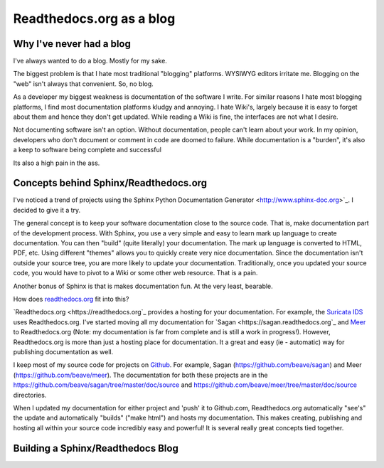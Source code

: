 Readthedocs.org as a blog
=========================

Why I've never had a blog
-------------------------

I've always wanted to do a blog. Mostly for my sake.

The biggest problem is that I hate most traditional "blogging" platforms.  WYSIWYG editors 
irritate me.  Blogging on the "web" isn't always that convenient. So,  no blog. 

As a developer my biggest weakness is documentation of the software I write.  For similar
reasons I hate most blogging platforms,  I find most documentation platforms kludgy and annoying. 
I hate Wiki's,  largely because it is easy to forget about them and hence they don't get updated. 
While reading a Wiki is fine,  the interfaces are not what I desire.  

Not documenting software isn't an option.  Without documentation,  people can't learn about
your work.  In my opinion, developers who don't document or comment in code are doomed to failure.
While documentation is a "burden", it's also a keep to software being complete and successful

Its also a high pain in the ass. 

Concepts behind Sphinx/Readthedocs.org
--------------------------------------

I've noticed a trend of projects using the Sphinx Python Documentation Generator <http://www.sphinx-doc.org>`_.  I decided to give it a try. 

The general concept is to keep your software documentation close to the source code.  That is,  make
documentation part of the development process.  With Sphinx,  you use a very simple and easy to learn
mark up language to create documentation.  You can then "build" (quite literally) your documentation.
The mark up language is converted to HTML, PDF, etc.  Using different "themes" allows you to quickly
create very nice documentation.   Since the documentation isn't outside your source tree,  you are 
more likely to update your documentation.  Traditionally,  once you updated your source code, you would
have to pivot to a Wiki or some other web resource.  That is a pain. 

Another bonus of Sphinx is that is makes documentation fun.  At the very least, bearable.

How does `readthedocs.org <https://readthedocs.org>`_ fit into this?  

`Readthedocs.org <https://readthedocs.org`_ provides a hosting for your documentation.  For example,  the
`Suricata IDS <https://suricata.readthedocs.org>`_ uses Readthedocs.org.  I've started moving all my
documentation for `Sagan <https://sagan.readthedocs.org`_ and `Meer <https://meer.readthedocs.org>`_
to Readthedocs.org (Note: my documentation is far from complete and is still a work in progress!). 
However,  Readthedocs.org is more than just a hosting place for documentation.  It a great and 
easy (ie - automatic) way for publishing documentation as well. 

I keep most of my source code for projects on `Github <https://github.com>`_.  For example, Sagan (https://github.com/beave/sagan) and Meer (https://github.com/beave/meer).  The documentation for both these
projects are in the https://github.com/beave/sagan/tree/master/doc/source and 
https://github.com/beave/meer/tree/master/doc/source directories. 

When I updated my documentation for either project and 'push' it to Github.com,  Readthedocs.org
automatically "see's" the update and automatically "builds" ("make html") and hosts my documentation.
This makes creating, publishing and hosting all within your source code incredibly easy and powerful!
It is several really great concepts tied together. 

Building a Sphinx/Readthedocs Blog
----------------------------------

